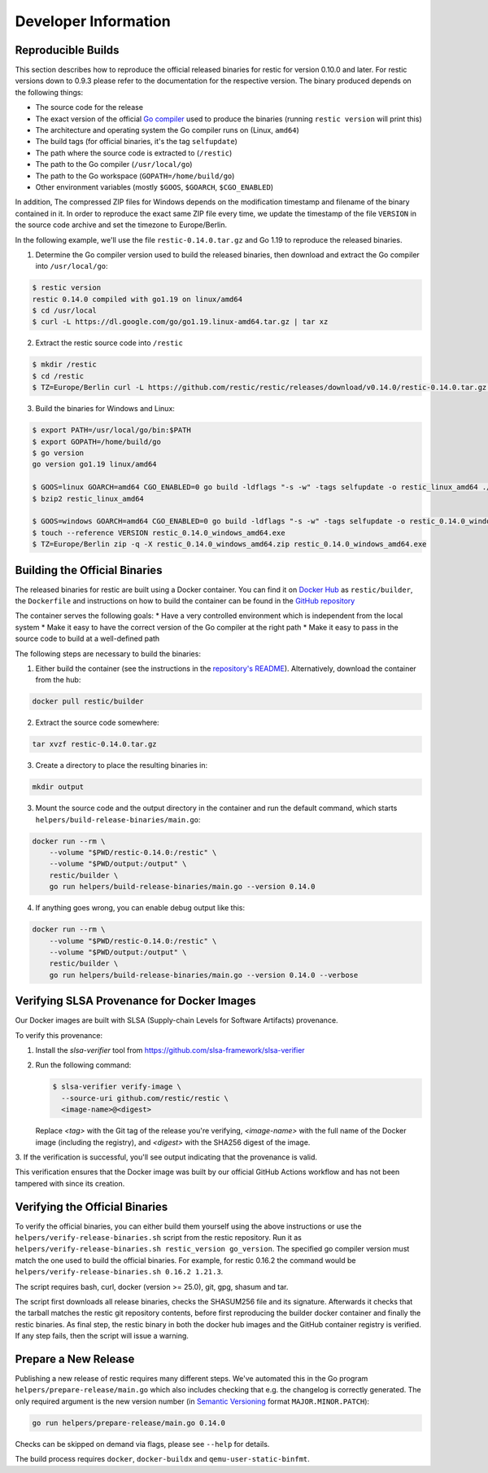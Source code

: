 Developer Information
#####################

Reproducible Builds
*******************

This section describes how to reproduce the official released binaries for
restic for version 0.10.0 and later. For restic versions down to 0.9.3 please
refer to the documentation for the respective version. The binary produced
depends on the following things:

* The source code for the release
* The exact version of the official `Go compiler <https://go.dev>`__ used to produce the binaries (running ``restic version`` will print this)
* The architecture and operating system the Go compiler runs on (Linux, ``amd64``)
* The build tags (for official binaries, it's the tag ``selfupdate``)
* The path where the source code is extracted to (``/restic``)
* The path to the Go compiler (``/usr/local/go``)
* The path to the Go workspace (``GOPATH=/home/build/go``)
* Other environment variables (mostly ``$GOOS``, ``$GOARCH``, ``$CGO_ENABLED``)

In addition, The compressed ZIP files for Windows depends on the modification
timestamp and filename of the binary contained in it. In order to reproduce the
exact same ZIP file every time, we update the timestamp of the file ``VERSION``
in the source code archive and set the timezone to Europe/Berlin.

In the following example, we'll use the file ``restic-0.14.0.tar.gz`` and Go
1.19 to reproduce the released binaries.

1. Determine the Go compiler version used to build the released binaries, then download and extract the Go compiler into ``/usr/local/go``:

.. code::

    $ restic version
    restic 0.14.0 compiled with go1.19 on linux/amd64
    $ cd /usr/local
    $ curl -L https://dl.google.com/go/go1.19.linux-amd64.tar.gz | tar xz

2. Extract the restic source code into ``/restic``

.. code::

    $ mkdir /restic
    $ cd /restic
    $ TZ=Europe/Berlin curl -L https://github.com/restic/restic/releases/download/v0.14.0/restic-0.14.0.tar.gz | tar xz --strip-components=1

3. Build the binaries for Windows and Linux:

.. code::

    $ export PATH=/usr/local/go/bin:$PATH
    $ export GOPATH=/home/build/go
    $ go version
    go version go1.19 linux/amd64

    $ GOOS=linux GOARCH=amd64 CGO_ENABLED=0 go build -ldflags "-s -w" -tags selfupdate -o restic_linux_amd64 ./cmd/restic
    $ bzip2 restic_linux_amd64

    $ GOOS=windows GOARCH=amd64 CGO_ENABLED=0 go build -ldflags "-s -w" -tags selfupdate -o restic_0.14.0_windows_amd64.exe ./cmd/restic
    $ touch --reference VERSION restic_0.14.0_windows_amd64.exe
    $ TZ=Europe/Berlin zip -q -X restic_0.14.0_windows_amd64.zip restic_0.14.0_windows_amd64.exe

Building the Official Binaries
******************************

The released binaries for restic are built using a Docker container. You can
find it on `Docker Hub <https://hub.docker.com/r/restic/builder>`__ as
``restic/builder``, the ``Dockerfile`` and instructions on how to build the
container can be found in the `GitHub repository
<https://github.com/restic/builder>`__

The container serves the following goals:
* Have a very controlled environment which is independent from the local system
* Make it easy to have the correct version of the Go compiler at the right path
* Make it easy to pass in the source code to build at a well-defined path

The following steps are necessary to build the binaries:

1. Either build the container (see the instructions in the `repository's README <https://github.com/restic/builder>`__). Alternatively, download the container from the hub:

.. code::

    docker pull restic/builder

2. Extract the source code somewhere:

.. code::

    tar xvzf restic-0.14.0.tar.gz

3. Create a directory to place the resulting binaries in:

.. code::

    mkdir output

3. Mount the source code and the output directory in the container and run the default command, which starts ``helpers/build-release-binaries/main.go``:

.. code::

    docker run --rm \
        --volume "$PWD/restic-0.14.0:/restic" \
        --volume "$PWD/output:/output" \
        restic/builder \
        go run helpers/build-release-binaries/main.go --version 0.14.0

4. If anything goes wrong, you can enable debug output like this:

.. code::

    docker run --rm \
        --volume "$PWD/restic-0.14.0:/restic" \
        --volume "$PWD/output:/output" \
        restic/builder \
        go run helpers/build-release-binaries/main.go --version 0.14.0 --verbose

Verifying SLSA Provenance for Docker Images
*******************************************

Our Docker images are built with SLSA (Supply-chain Levels for Software Artifacts)
provenance. 

To verify this provenance:

1. Install the `slsa-verifier` tool from https://github.com/slsa-framework/slsa-verifier

2. Run the following command:

   .. code-block:: console

      $ slsa-verifier verify-image \
        --source-uri github.com/restic/restic \
        <image-name>@<digest>

   Replace `<tag>` with the Git tag of the release you're verifying, `<image-name>`
   with the full name of the Docker image (including the registry), and `<digest>`
   with the SHA256 digest of the image.

3. If the verification is successful, you'll see output indicating that the provenance 
is valid.

This verification ensures that the Docker image was built by our official GitHub
Actions workflow and has not been tampered with since its creation.

Verifying the Official Binaries
*******************************

To verify the official binaries, you can either build them yourself using the above
instructions or use the ``helpers/verify-release-binaries.sh`` script from the restic
repository. Run it as ``helpers/verify-release-binaries.sh restic_version go_version``.
The specified go compiler version must match the one used to build the official
binaries. For example, for restic 0.16.2 the command would be
``helpers/verify-release-binaries.sh 0.16.2 1.21.3``.

The script requires bash, curl, docker (version >= 25.0), git, gpg, shasum and tar.

The script first downloads all release binaries, checks the SHASUM256 file and its
signature. Afterwards it checks that the tarball matches the restic git repository
contents, before first reproducing the builder docker container and finally the
restic binaries. As final step, the restic binary in both the docker hub images
and the GitHub container registry is verified. If any step fails, then the script
will issue a warning.


Prepare a New Release
*********************

Publishing a new release of restic requires many different steps. We've
automated this in the Go program ``helpers/prepare-release/main.go`` which also
includes checking that e.g. the changelog is correctly generated. The only
required argument is the new version number (in `Semantic Versioning
<https://semver.org/>`__ format ``MAJOR.MINOR.PATCH``):

.. code::

    go run helpers/prepare-release/main.go 0.14.0

Checks can be skipped on demand via flags, please see ``--help`` for details.

The build process requires ``docker``, ``docker-buildx`` and ``qemu-user-static-binfmt``.
